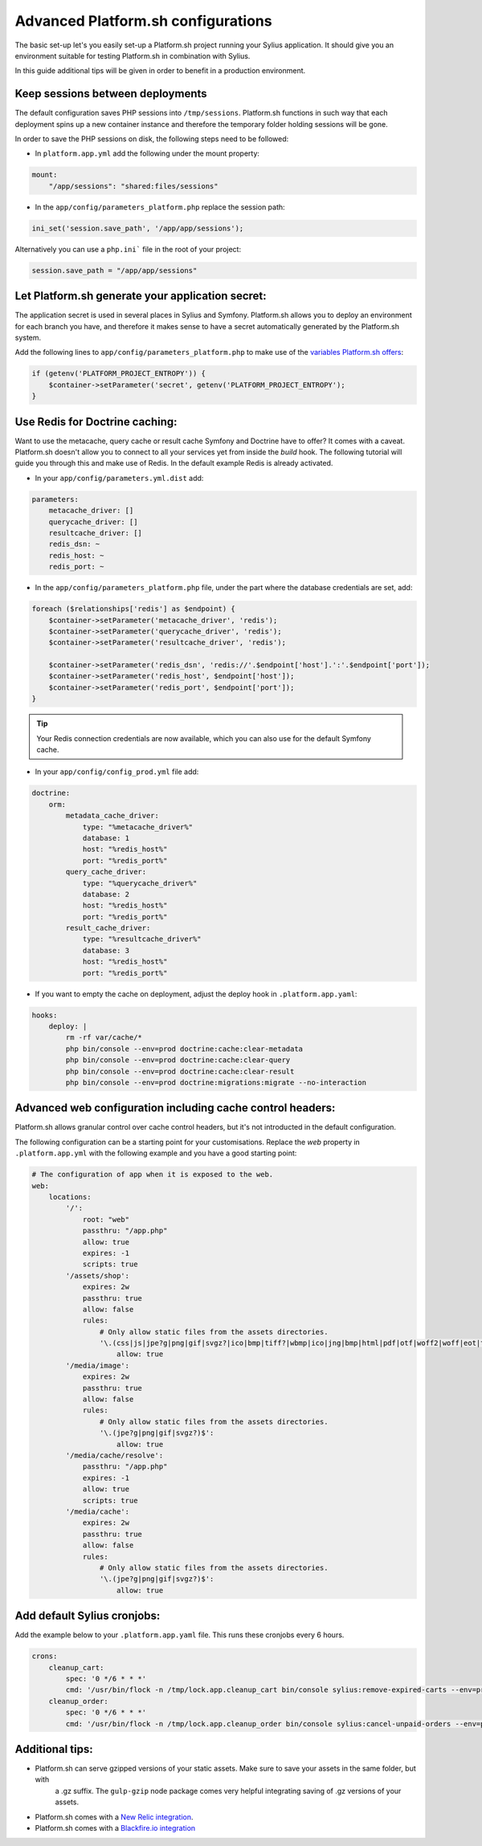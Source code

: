 Advanced Platform.sh configurations
===================================

The basic set-up let's you easily set-up a Platform.sh project running your Sylius application. It should give you an
environment suitable for testing Platform.sh in combination with Sylius.

In this guide additional tips will be given in order to benefit in a production environment.

Keep sessions between deployments
---------------------------------

The default configuration saves PHP sessions into ``/tmp/sessions``. Platform.sh functions in such way that each
deployment spins up a new container instance and therefore the temporary folder holding sessions will be gone.

In order to save the PHP sessions on disk, the following steps need to be followed:

* In ``platform.app.yml`` add the following under the mount property:

.. code-block:: yaml

    mount:
        "/app/sessions": "shared:files/sessions"


* In the ``app/config/parameters_platform.php`` replace the session path:

.. code-block:: php

    ini_set('session.save_path', '/app/app/sessions');

Alternatively you can use a ``php.ini``` file in the root of your project:

.. code-block:: ini

    session.save_path = "/app/app/sessions"

Let Platform.sh generate your application secret:
-------------------------------------------------

The application secret is used in several places in Sylius and Symfony. Platform.sh allows you to deploy an
environment for each branch you have, and therefore it makes sense to have a secret automatically generated by the
Platform.sh system.

Add the following lines to ``app/config/parameters_platform.php`` to make use of the `variables Platform.sh offers <https://docs.platform.sh/development/variables.html#platformsh-provided-variables>`_:

.. code-block:: php

    if (getenv('PLATFORM_PROJECT_ENTROPY')) {
        $container->setParameter('secret', getenv('PLATFORM_PROJECT_ENTROPY');
    }

Use Redis for Doctrine caching:
-------------------------------

Want to use the metacache, query cache or result cache Symfony and Doctrine have to offer? It comes with a caveat.
Platform.sh doesn't allow you to connect to all your services yet from inside the `build` hook. The following
tutorial will guide you through this and make use of Redis. In the default example Redis is already activated.

* In your ``app/config/parameters.yml.dist`` add:

.. code-block:: yaml

    parameters:
        metacache_driver: []
        querycache_driver: []
        resultcache_driver: []
        redis_dsn: ~
        redis_host: ~
        redis_port: ~

* In the  ``app/config/parameters_platform.php`` file, under the part where the database credentials are set, add:

.. code-block:: php

    foreach ($relationships['redis'] as $endpoint) {
        $container->setParameter('metacache_driver', 'redis');
        $container->setParameter('querycache_driver', 'redis');
        $container->setParameter('resultcache_driver', 'redis');

        $container->setParameter('redis_dsn', 'redis://'.$endpoint['host'].':'.$endpoint['port']);
        $container->setParameter('redis_host', $endpoint['host']);
        $container->setParameter('redis_port', $endpoint['port']);
    }

.. tip::

    Your Redis connection credentials are now available, which you can also use for the default Symfony cache.

* In your ``app/config/config_prod.yml`` file add:

.. code-block:: yaml

    doctrine:
        orm:
            metadata_cache_driver:
                type: "%metacache_driver%"
                database: 1
                host: "%redis_host%"
                port: "%redis_port%"
            query_cache_driver:
                type: "%querycache_driver%"
                database: 2
                host: "%redis_host%"
                port: "%redis_port%"
            result_cache_driver:
                type: "%resultcache_driver%"
                database: 3
                host: "%redis_host%"
                port: "%redis_port%"

* If you want to empty the cache on deployment, adjust the deploy hook in ``.platform.app.yaml``:

.. code-block:: yaml

    hooks:
        deploy: |
            rm -rf var/cache/*
            php bin/console --env=prod doctrine:cache:clear-metadata
            php bin/console --env=prod doctrine:cache:clear-query
            php bin/console --env=prod doctrine:cache:clear-result
            php bin/console --env=prod doctrine:migrations:migrate --no-interaction

Advanced web configuration including cache control headers:
-----------------------------------------------------------

Platform.sh allows granular control over cache control headers, but it's not introducted in the default configuration.

The following configuration can be a starting point for your customisations. Replace the `web` property in
``.platform.app.yml`` with the following example and you have a good starting point:

.. code-block:: yaml

    # The configuration of app when it is exposed to the web.
    web:
        locations:
            '/':
                root: "web"
                passthru: "/app.php"
                allow: true
                expires: -1
                scripts: true
            '/assets/shop':
                expires: 2w
                passthru: true
                allow: false
                rules:
                    # Only allow static files from the assets directories.
                    '\.(css|js|jpe?g|png|gif|svgz?|ico|bmp|tiff?|wbmp|ico|jng|bmp|html|pdf|otf|woff2|woff|eot|ttf|jar|swf|ogx|avi|wmv|asf|asx|mng|flv|webm|mov|ogv|mpe|mpe?g|mp4|3gpp|weba|ra|m4a|mp3|mp2|mpe?ga|midi?)$':
                        allow: true
            '/media/image':
                expires: 2w
                passthru: true
                allow: false
                rules:
                    # Only allow static files from the assets directories.
                    '\.(jpe?g|png|gif|svgz?)$':
                        allow: true
            '/media/cache/resolve':
                passthru: "/app.php"
                expires: -1
                allow: true
                scripts: true
            '/media/cache':
                expires: 2w
                passthru: true
                allow: false
                rules:
                    # Only allow static files from the assets directories.
                    '\.(jpe?g|png|gif|svgz?)$':
                        allow: true

Add default Sylius cronjobs:
----------------------------

Add the example below to your ``.platform.app.yaml`` file. This runs these cronjobs every 6 hours.

.. code-block:: yaml

    crons:
        cleanup_cart:
            spec: '0 */6 * * *'
            cmd: '/usr/bin/flock -n /tmp/lock.app.cleanup_cart bin/console sylius:remove-expired-carts --env=prod --verbose'
        cleanup_order:
            spec: '0 */6 * * *'
            cmd: '/usr/bin/flock -n /tmp/lock.app.cleanup_order bin/console sylius:cancel-unpaid-orders --env=prod --verbose'

Additional tips:
----------------

* Platform.sh can serve gzipped versions of your static assets. Make sure to save your assets in the same folder, but with
    a .gz suffix. The ``gulp-gzip`` node package comes very helpful integrating saving of .gz versions of your assets.

* Platform.sh comes with a `New Relic integration <https://docs.platform.sh/administration/integrations/new-relic.html>`_.

* Platform.sh comes with a `Blackfire.io integration <https://docs.platform.sh/administration/integrations/blackfire.html>`_
